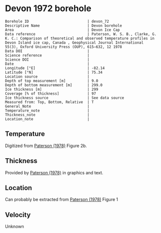 * Devon 1972 borehole
:PROPERTIES:
:header-args:jupyter-python+: :session ds :kernel ds
:clearpage: t
:END:

#+NAME: ingest_meta
#+BEGIN_SRC bash :results verbatim :exports results
cat meta.bsv | sed 's/|/@| /' | column -s"@" -t
#+END_SRC

#+RESULTS: ingest_meta
#+begin_example
Borehole ID                           | devon_72
Descriptive Name                      | Devon borehole
Area                                  | Devon Ice Cap
Data reference                        | Paterson, W. S. B., Clarke, G. K. C.: Comparison of theoretical and observed temperature profiles in Devon Island ice cap, Canada , Geophysical Journal International 55(3), Oxford University Press (OUP), 615–632, 12 1978 
Data DOI                              | 
Science reference                     | 
Science DOI                           | 
Date                                  | 
Longitude [°E]                        | -82.14
Latitude [°N]                         | 75.34
Location source                       | 
Depth of top measurement [m]          | 9.0
Depth of bottom measurement [m]       | 299.0
Ice thickness [m]                     | 299
Coverage [% of thickness]             | 97
Ice thickness source                  | See data source
Measured from: Top, Bottom, Relative  | T
General_Note                          | 
Temperature_note                      | 
Thickness_note                        | 
Location_note                         | 
#+end_example

** Temperature

Digitized from [[citet:paterson_1978][Paterson (1978)]] Figure 2b.

[[./paterson_1978_fig2b.png]]

** Thickness

Provided by [[citet:paterson_1978][Paterson (1978)]] in graphics and text.

** Location

Can probably be extracted from [[citet:paterson_1978][Paterson (1978)]] Figure 1

[[./paterson_1978_fig1.png]]

** Velocity

Unknown

** Data                                                 :noexport:

#+NAME: ingest_data
#+BEGIN_SRC bash :exports results
cat data.csv | sort -t, -n -k2
#+END_SRC

#+RESULTS: ingest_data
|                   t |                  d |
|  -23.15422719878529 |  8.805974024346284 |
|  -23.03610395633183 | 13.051749869512982 |
| -23.002101222146724 |  20.27665942385154 |
|   -23.0017252045491 |  29.20331719143504 |
|  -23.03501171473873 |  38.98156528963655 |
| -23.026175301194577 | 48.758022827849274 |
|  -22.97516224711698 | 59.807926630013824 |
| -22.915849947491836 |  67.88191973098621 |
| -22.847987723920717 |  78.93110730915535 |
|  -22.76331214205587 |  89.12942078070208 |
| -22.644974032403766 |  98.47614392163064 |
|  -22.50130845171173 | 109.09702955050679 |
|   -22.3745099461131 | 119.29355246206472 |
| -22.214013101527442 | 129.48864292563175 |
|  -22.03670289864804 |  138.8328592825763 |
| -21.867799374915514 | 148.60251269283208 |
| -21.673586285742935 | 159.22124964972159 |
| -21.471002328623268 | 168.56439167067302 |
| -21.276771333850807 | 179.60820756887603 |
| -21.057302396037855 | 189.80079124845898 |
| -20.854700533318297 | 199.56901221072366 |
| -20.618364520411937 | 210.18595860762463 |
|    -20.390506809052 | 219.52802629258267 |
|  -20.16261328649227 |  229.7202518601685 |
| -19.917870594439062 |  239.9117612037575 |
| -19.673127902385836 |  250.1032705473471 |
|  -19.42836730473272 |  260.7198588322501 |
|  -19.18364251827938 |  270.4862892345264 |
| -18.922068562332523 |  280.2520034128071 |
| -18.652087927238796 |  289.5922805377766 |
|  -18.41580563113211 |  298.9339901107371 |

